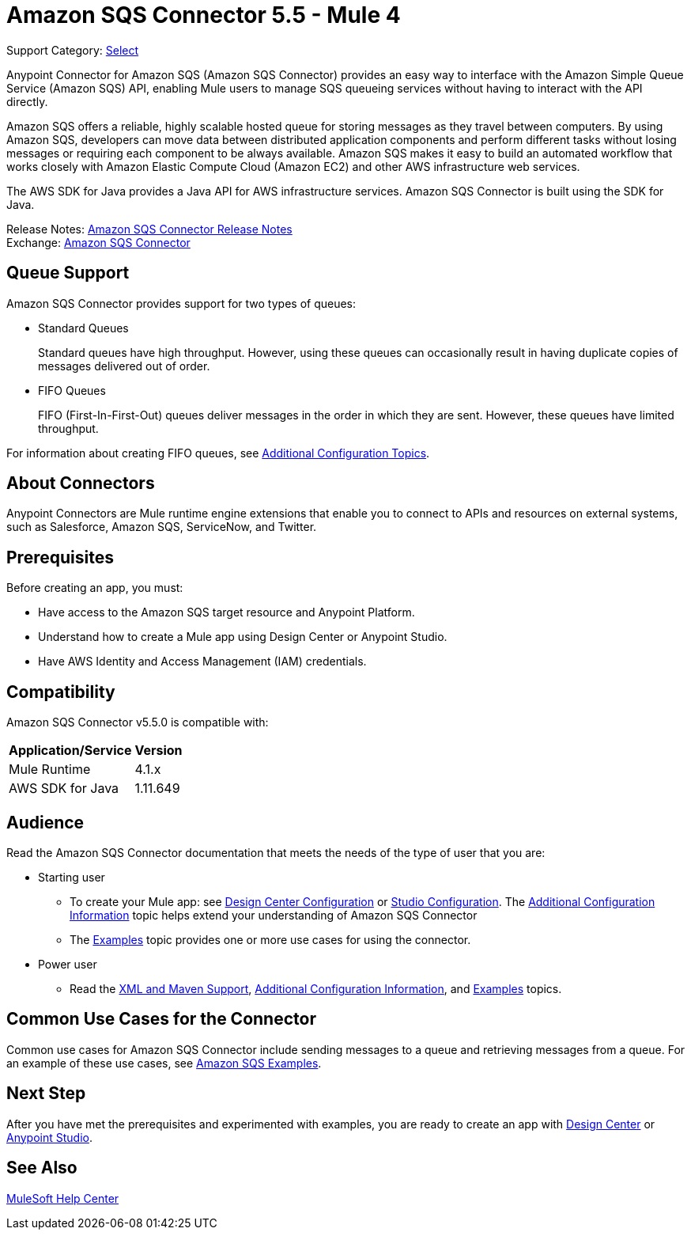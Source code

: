 = Amazon SQS Connector 5.5 - Mule 4

Support Category: https://www.mulesoft.com/legal/versioning-back-support-policy#anypoint-connectors[Select]

Anypoint Connector for Amazon SQS (Amazon SQS Connector) provides an easy way to interface with the Amazon Simple Queue Service (Amazon SQS) API, enabling Mule users to manage SQS queueing services without having to interact with the API directly.

Amazon SQS offers a reliable, highly scalable hosted queue for storing messages as they travel between computers. By using Amazon SQS, developers can move data between distributed application components and perform different tasks without losing messages or requiring each component to be always available. Amazon SQS makes it easy to build an automated workflow that works closely with Amazon Elastic Compute Cloud (Amazon EC2) and other AWS infrastructure web services.

The AWS SDK for Java provides a Java API for AWS infrastructure services. Amazon SQS Connector is built using the SDK for Java.

Release Notes: xref:release-notes::connector/amazon-sqs-connector-release-notes-mule-4.adoc[Amazon SQS Connector Release Notes] +
Exchange: https://www.mulesoft.com/exchange/com.mulesoft.connectors/mule-amazon-sqs-connector/[Amazon SQS Connector]


== Queue Support

Amazon SQS Connector provides support for two types of queues:

* Standard Queues
+
Standard queues have high throughput. However, using these queues can occasionally result in having duplicate copies of messages delivered out of order.
+
* FIFO Queues
+
FIFO (First-In-First-Out) queues deliver messages in the order in which they are sent. However, these queues have limited throughput.

For information about creating FIFO queues, see xref:amazon-sqs-connector-config-topics.adoc[Additional Configuration Topics].

== About Connectors

Anypoint Connectors are Mule runtime engine extensions that enable you to connect to APIs and resources on external systems, such as Salesforce, Amazon SQS, ServiceNow, and Twitter.

== Prerequisites

Before creating an app, you must:

* Have access to the Amazon SQS target resource and Anypoint Platform.
* Understand how to create a Mule app using Design Center or Anypoint Studio.
* Have AWS Identity and Access Management (IAM) credentials.


== Compatibility

Amazon SQS Connector v5.5.0 is compatible with:

[%header%autowidth.spread]
|===
|Application/Service |Version
|Mule Runtime |4.1.x
|AWS SDK for Java |1.11.649
|===

== Audience

Read the Amazon SQS Connector documentation that meets the needs of the type of user that you are:

* Starting user
** To create your Mule app:
see xref:amazon-sqs-connector-design-center.adoc[Design Center Configuration]
or xref:amazon-sqs-connector-studio.adoc[Studio Configuration]. The xref:amazon-sqs-connector-config-topics.adoc[Additional Configuration Information]
topic helps extend your understanding of Amazon SQS Connector
** The xref:amazon-sqs-connector-examples.adoc[Examples] topic provides one or more use cases for using the connector.
* Power user
** Read the xref:amazon-sqs-connector-xml-maven.adoc[XML and Maven Support],
xref:amazon-sqs-connector-config-topics.adoc[Additional Configuration Information],
and xref:amazon-sqs-connector-examples.adoc[Examples] topics.

== Common Use Cases for the Connector

Common use cases for Amazon SQS Connector include sending messages to a queue and retrieving messages from a queue. For an example of these use cases, see xref:amazon-sqs-connector-examples.adoc#install-connector[Amazon SQS Examples].

== Next Step

After you have met the prerequisites and experimented with examples, you are ready to create an app with
xref:amazon-sqs-connector-design-center.adoc[Design Center] or xref:amazon-sqs-connector-studio.adoc[Anypoint Studio].

== See Also

https://help.mulesoft.com[MuleSoft Help Center]
